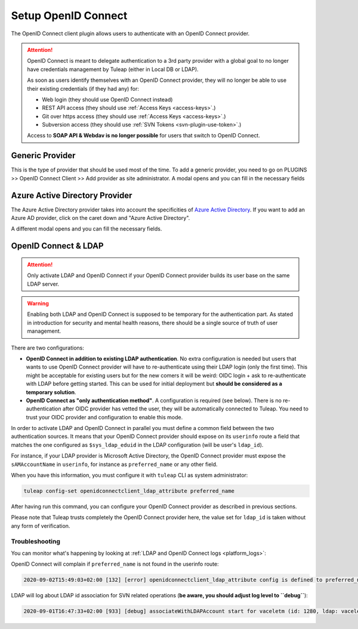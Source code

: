 Setup OpenID Connect
====================

The OpenID Connect client plugin allows users to authenticate with an OpenID Connect provider.

.. attention::

    OpenID Connect is meant to delegate authentication to a 3rd party provider with a global goal to no longer have
    credentials management by Tuleap (either in Local DB or LDAP).

    As soon as users identify themselves with an OpenID Connect provider, they will no longer be able to use their existing
    credentials (if they had any) for:

    * Web login (they should use OpenID Connect instead)
    * REST API access (they should use :ref:`Access Keys <access-keys>`.)
    * Git over https access (they should use :ref:`Access Keys <access-keys>`.)
    * Subversion access (they should use :ref:`SVN Tokens <svn-plugin-use-token>`.)

    Access to **SOAP API & Webdav is no longer possible** for users that switch to OpenID Connect.

Generic Provider
****************

This is the type of provider that should be used most of the time.
To add a generic provider, you need to go on PLUGINS >> OpenID Connect Client >> Add provider as site administrator.
A modal opens and you can fill in the necessary fields

.. image:: ../../../../images/openidconnect/add-generic-provider.png
  :alt: Tuleap OpenID Connect generic provider creation
  :align: center

Azure Active Directory Provider
*******************************

The Azure Active Directory provider takes into account the specificities of `Azure Active Directory <https://azure.microsoft.com/en-us/services/active-directory/>`_.
If you want to add an Azure AD provider, click on the caret down and "Azure Active Directory".

.. image:: ../../../../images/openidconnect/azure-add-button.png
  :alt: Tuleap OpenID Connect provider creation
  :align: center

A different modal opens and you can fill the necessary fields.

.. image:: ../../../../images/openidconnect/add-azure-provider.png
  :alt: Tuleap OpenID Connect Azure provider creation
  :align: center

.. _openid-connect-and-ldap:

OpenID Connect & LDAP
*********************

.. attention::

    Only activate LDAP and OpenID Connect if your OpenID Connect provider builds its user base on the same LDAP server.

.. warning::

    Enabling both LDAP and OpenID Connect is supposed to be temporary for the authentication part. As stated in introduction
    for security and mental health reasons, there should be a single source of truth of user management.

There are two configurations:

* **OpenID Connect in addition to existing LDAP authentication**. No extra configuration is needed but users that wants to use
  OpenID Connect provider will have to re-authenticate using their LDAP login (only the first time). This might be acceptable
  for existing users but for the new comers it will be weird: OIDC login + ask to re-authenticate with LDAP before getting started.
  This can be used for initial deployment but **should be considered as a temporary solution**.
* **OpenID Connect as "only authentication method"**. A configuration is required (see below). There is no re-authentication
  after OIDC provider has vetted the user, they will be automatically connected to Tuleap. You need to trust your OIDC
  provider and configuration to enable this mode.

In order to activate LDAP and OpenID Connect in parallel you must define a common field between the two authentication
sources. It means that your OpenID Connect provider should expose on its ``userinfo`` route a field that matches the one
configured as ``$sys_ldap_eduid`` in the LDAP configuration (will be user's ``ldap_id``).

For instance, if your LDAP provider is Microsoft Active Directory, the OpenID Connect provider must expose the ``sAMAccountName``
in ``userinfo``, for instance as ``preferred_name`` or any other field.

When you have this information, you must configure it with ``tuleap`` CLI as system administrator:

.. sourcecode:: shell

    tuleap config-set openidconnectclient_ldap_attribute preferred_name

After having run this command, you can configure your OpenID Connect provider as described in previous sections.

Please note that Tuleap trusts completely the OpenID Connect provider here, the value set for ``ldap_id`` is taken without any
form of verification.

Troubleshooting
---------------

You can monitor what's happening by looking at :ref:`LDAP and OpenID Connect logs <platform_logs>`:

OpenID Connect will complain if ``preferred_name`` is not found in the userinfo route:

.. sourcecode::

    2020-09-02T15:49:03+02:00 [132] [error] openidconnectclient_ldap_attribute config is defined to preferred_name however `userinfo` OIDC route only has: sub, name, given_name, family_name, picture, email, email_verified, locale

LDAP will log about LDAP id association for SVN related operations (**be aware, you should adjust log level to ``debug``**):

.. sourcecode::

    2020-09-01T16:47:33+02:00 [933] [debug] associateWithLDAPAccount start for vaceletm (id: 1280, ldap: vaceletm)

